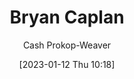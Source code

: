:PROPERTIES:
:ID:       d6819447-2213-4cc1-8b82-23a63cc1d995
:LAST_MODIFIED: [2023-09-05 Tue 20:18]
:END:
#+title: Bryan Caplan
#+hugo_custom_front_matter: :slug "d6819447-2213-4cc1-8b82-23a63cc1d995"
#+author: Cash Prokop-Weaver
#+date: [2023-01-12 Thu 10:18]
#+filetags: :hastodo:person:
* TODO [#4] Flashcards :noexport:
